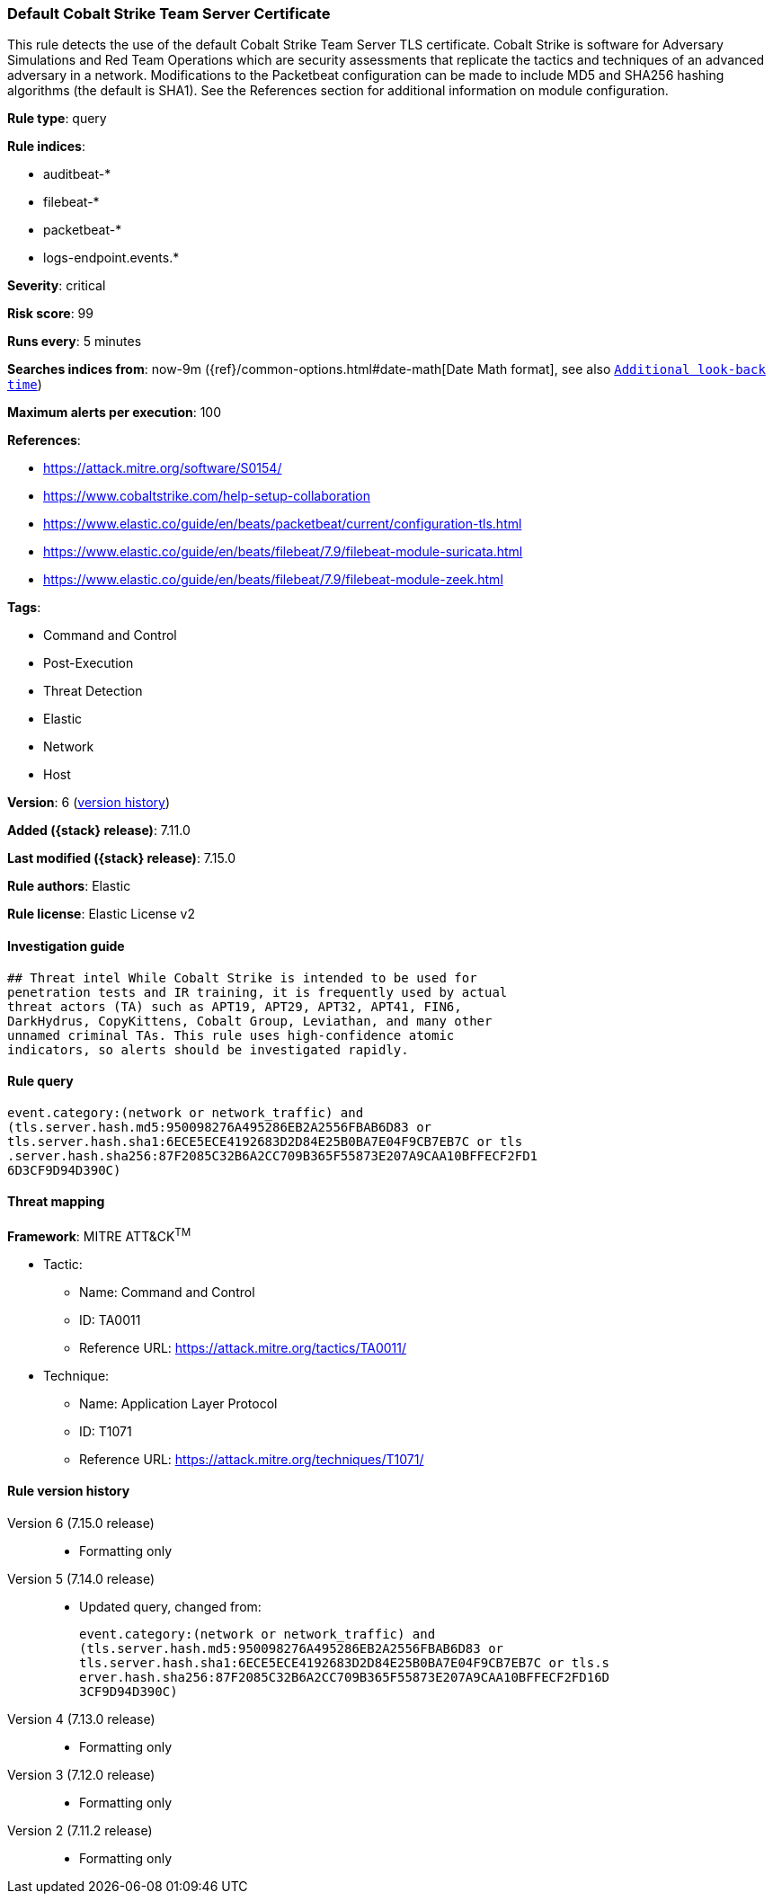 [[default-cobalt-strike-team-server-certificate]]
=== Default Cobalt Strike Team Server Certificate

This rule detects the use of the default Cobalt Strike Team Server TLS certificate. Cobalt Strike is software for Adversary Simulations and Red Team Operations which are security assessments that replicate the tactics and techniques of an advanced adversary in a network. Modifications to the Packetbeat configuration can be made to include MD5 and SHA256 hashing algorithms (the default is SHA1). See the References section for additional information on module configuration.

*Rule type*: query

*Rule indices*:

* auditbeat-*
* filebeat-*
* packetbeat-*
* logs-endpoint.events.*

*Severity*: critical

*Risk score*: 99

*Runs every*: 5 minutes

*Searches indices from*: now-9m ({ref}/common-options.html#date-math[Date Math format], see also <<rule-schedule, `Additional look-back time`>>)

*Maximum alerts per execution*: 100

*References*:

* https://attack.mitre.org/software/S0154/
* https://www.cobaltstrike.com/help-setup-collaboration
* https://www.elastic.co/guide/en/beats/packetbeat/current/configuration-tls.html
* https://www.elastic.co/guide/en/beats/filebeat/7.9/filebeat-module-suricata.html
* https://www.elastic.co/guide/en/beats/filebeat/7.9/filebeat-module-zeek.html

*Tags*:

* Command and Control
* Post-Execution
* Threat Detection
* Elastic
* Network
* Host

*Version*: 6 (<<default-cobalt-strike-team-server-certificate-history, version history>>)

*Added ({stack} release)*: 7.11.0

*Last modified ({stack} release)*: 7.15.0

*Rule authors*: Elastic

*Rule license*: Elastic License v2

==== Investigation guide


[source,markdown]
----------------------------------
## Threat intel While Cobalt Strike is intended to be used for
penetration tests and IR training, it is frequently used by actual
threat actors (TA) such as APT19, APT29, APT32, APT41, FIN6,
DarkHydrus, CopyKittens, Cobalt Group, Leviathan, and many other
unnamed criminal TAs. This rule uses high-confidence atomic
indicators, so alerts should be investigated rapidly.
----------------------------------


==== Rule query


[source,js]
----------------------------------
event.category:(network or network_traffic) and
(tls.server.hash.md5:950098276A495286EB2A2556FBAB6D83 or
tls.server.hash.sha1:6ECE5ECE4192683D2D84E25B0BA7E04F9CB7EB7C or tls
.server.hash.sha256:87F2085C32B6A2CC709B365F55873E207A9CAA10BFFECF2FD1
6D3CF9D94D390C)
----------------------------------

==== Threat mapping

*Framework*: MITRE ATT&CK^TM^

* Tactic:
** Name: Command and Control
** ID: TA0011
** Reference URL: https://attack.mitre.org/tactics/TA0011/
* Technique:
** Name: Application Layer Protocol
** ID: T1071
** Reference URL: https://attack.mitre.org/techniques/T1071/

[[default-cobalt-strike-team-server-certificate-history]]
==== Rule version history

Version 6 (7.15.0 release)::
* Formatting only

Version 5 (7.14.0 release)::
* Updated query, changed from:
+
[source, js]
----------------------------------
event.category:(network or network_traffic) and
(tls.server.hash.md5:950098276A495286EB2A2556FBAB6D83 or
tls.server.hash.sha1:6ECE5ECE4192683D2D84E25B0BA7E04F9CB7EB7C or tls.s
erver.hash.sha256:87F2085C32B6A2CC709B365F55873E207A9CAA10BFFECF2FD16D
3CF9D94D390C)
----------------------------------

Version 4 (7.13.0 release)::
* Formatting only

Version 3 (7.12.0 release)::
* Formatting only

Version 2 (7.11.2 release)::
* Formatting only

